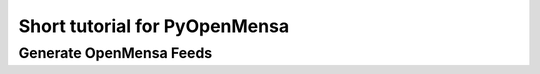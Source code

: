 Short tutorial for PyOpenMensa
==============================

Generate OpenMensa Feeds
------------------------

